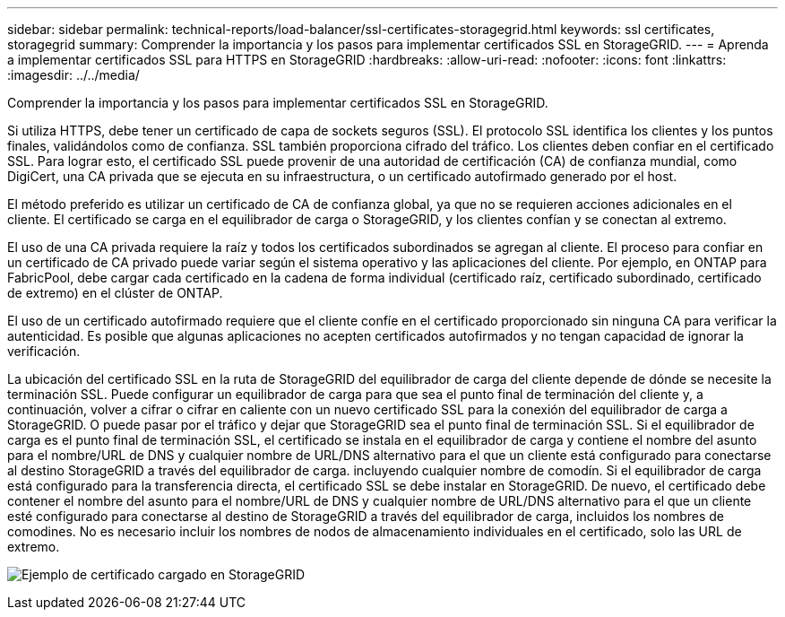 ---
sidebar: sidebar 
permalink: technical-reports/load-balancer/ssl-certificates-storagegrid.html 
keywords: ssl certificates, storagegrid 
summary: Comprender la importancia y los pasos para implementar certificados SSL en StorageGRID. 
---
= Aprenda a implementar certificados SSL para HTTPS en StorageGRID
:hardbreaks:
:allow-uri-read: 
:nofooter: 
:icons: font
:linkattrs: 
:imagesdir: ../../media/


[role="lead"]
Comprender la importancia y los pasos para implementar certificados SSL en StorageGRID.

Si utiliza HTTPS, debe tener un certificado de capa de sockets seguros (SSL). El protocolo SSL identifica los clientes y los puntos finales, validándolos como de confianza. SSL también proporciona cifrado del tráfico. Los clientes deben confiar en el certificado SSL. Para lograr esto, el certificado SSL puede provenir de una autoridad de certificación (CA) de confianza mundial, como DigiCert, una CA privada que se ejecuta en su infraestructura, o un certificado autofirmado generado por el host.

El método preferido es utilizar un certificado de CA de confianza global, ya que no se requieren acciones adicionales en el cliente. El certificado se carga en el equilibrador de carga o StorageGRID, y los clientes confían y se conectan al extremo.

El uso de una CA privada requiere la raíz y todos los certificados subordinados se agregan al cliente. El proceso para confiar en un certificado de CA privado puede variar según el sistema operativo y las aplicaciones del cliente. Por ejemplo, en ONTAP para FabricPool, debe cargar cada certificado en la cadena de forma individual (certificado raíz, certificado subordinado, certificado de extremo) en el clúster de ONTAP.

El uso de un certificado autofirmado requiere que el cliente confíe en el certificado proporcionado sin ninguna CA para verificar la autenticidad. Es posible que algunas aplicaciones no acepten certificados autofirmados y no tengan capacidad de ignorar la verificación.

La ubicación del certificado SSL en la ruta de StorageGRID del equilibrador de carga del cliente depende de dónde se necesite la terminación SSL. Puede configurar un equilibrador de carga para que sea el punto final de terminación del cliente y, a continuación, volver a cifrar o cifrar en caliente con un nuevo certificado SSL para la conexión del equilibrador de carga a StorageGRID. O puede pasar por el tráfico y dejar que StorageGRID sea el punto final de terminación SSL. Si el equilibrador de carga es el punto final de terminación SSL, el certificado se instala en el equilibrador de carga y contiene el nombre del asunto para el nombre/URL de DNS y cualquier nombre de URL/DNS alternativo para el que un cliente está configurado para conectarse al destino StorageGRID a través del equilibrador de carga. incluyendo cualquier nombre de comodín. Si el equilibrador de carga está configurado para la transferencia directa, el certificado SSL se debe instalar en StorageGRID. De nuevo, el certificado debe contener el nombre del asunto para el nombre/URL de DNS y cualquier nombre de URL/DNS alternativo para el que un cliente esté configurado para conectarse al destino de StorageGRID a través del equilibrador de carga, incluidos los nombres de comodines. No es necesario incluir los nombres de nodos de almacenamiento individuales en el certificado, solo las URL de extremo.

image:load-balancer/load-balancer-certificate-example.png["Ejemplo de certificado cargado en StorageGRID"]
